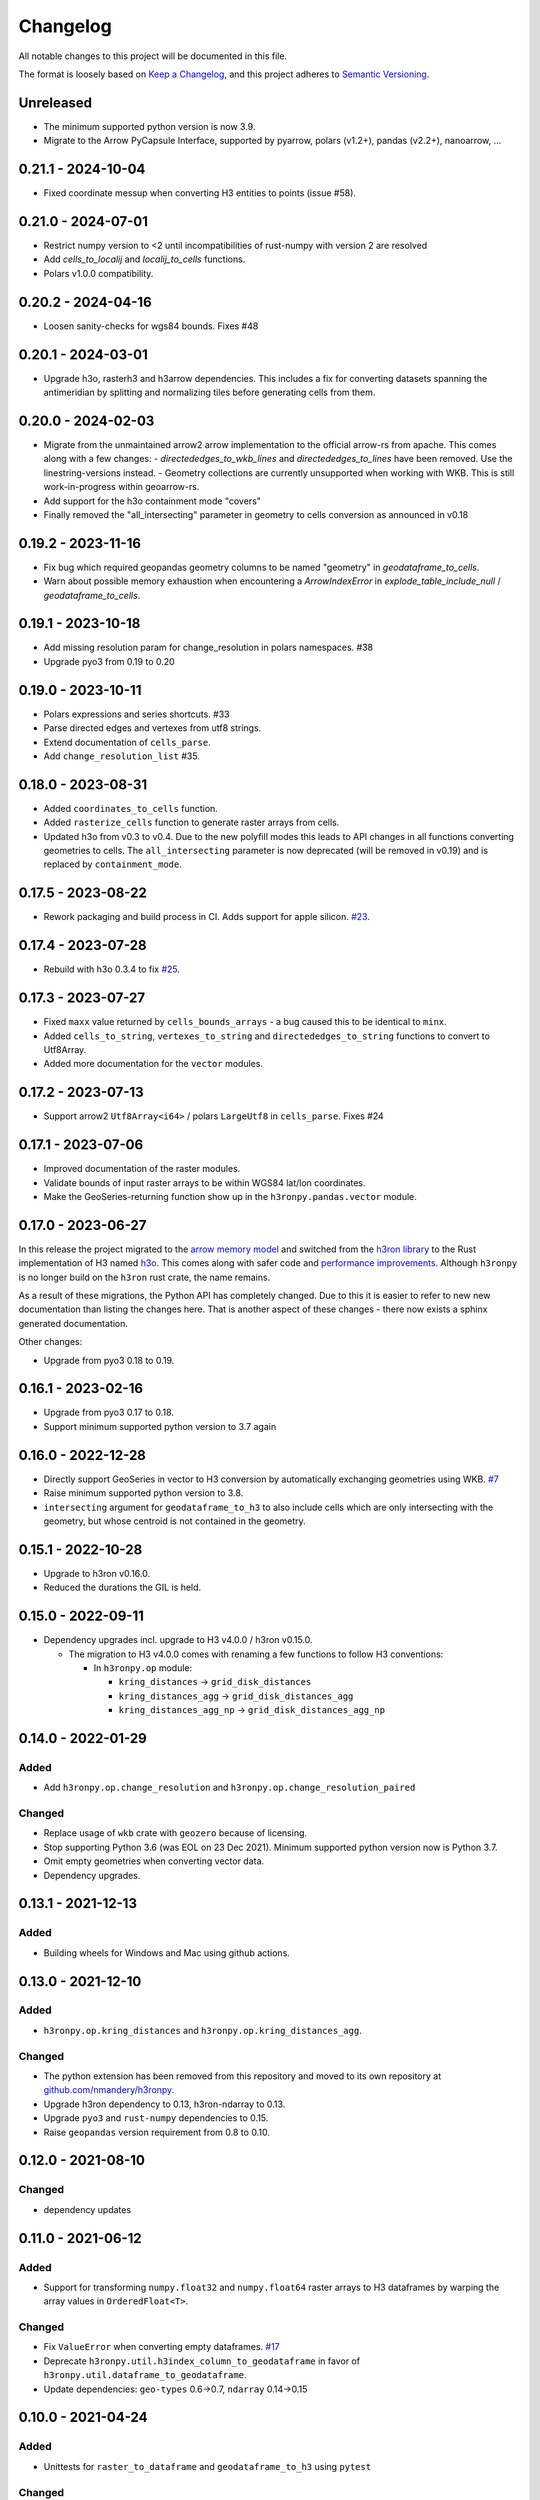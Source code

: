 Changelog
=========

All notable changes to this project will be documented in this file.

The format is loosely based on `Keep a
Changelog <https://keepachangelog.com/en/1.0.0/>`__, and this project
adheres to `Semantic
Versioning <https://semver.org/spec/v2.0.0.html>`__.


Unreleased
----------

- The minimum supported python version is now 3.9.
- Migrate to the Arrow PyCapsule Interface, supported by pyarrow, polars (v1.2+), pandas (v2.2+), nanoarrow, ...

0.21.1 - 2024-10-04
-------------------

- Fixed coordinate messup when converting H3 entities to points (issue #58).

0.21.0 - 2024-07-01
-------------------

- Restrict numpy version to <2 until incompatibilities of rust-numpy with version 2 are resolved
- Add `cells_to_localij` and `localij_to_cells` functions.
- Polars v1.0.0 compatibility.

0.20.2 - 2024-04-16
-------------------

- Loosen sanity-checks for wgs84 bounds. Fixes #48

0.20.1 - 2024-03-01
-------------------

- Upgrade h3o, rasterh3 and h3arrow dependencies. This includes a fix for converting datasets spanning the antimeridian
  by splitting and normalizing tiles before generating cells from them.

0.20.0 - 2024-02-03
-------------------

- Migrate from the unmaintained arrow2 arrow implementation to the official arrow-rs from apache. This comes along
  with a few changes:
  - `directededges_to_wkb_lines` and `directededges_to_lines` have been removed. Use the linestring-versions instead.
  - Geometry collections are currently unsupported when working with WKB. This is still work-in-progress within geoarrow-rs.
- Add support for the h3o containment mode "covers"
- Finally removed the "all_intersecting" parameter in geometry to cells conversion as announced in v0.18

0.19.2 - 2023-11-16
-------------------

- Fix bug which required geopandas geometry columns to be named "geometry" in `geodataframe_to_cells`.
- Warn about possible memory exhaustion when encountering a `ArrowIndexError` in
  `explode_table_include_null` / `geodataframe_to_cells`.

0.19.1 - 2023-10-18
-------------------

- Add missing resolution param for change_resolution in polars namespaces. #38
- Upgrade pyo3 from 0.19 to 0.20

0.19.0 - 2023-10-11
-------------------

- Polars expressions and series shortcuts. #33
- Parse directed edges and vertexes from utf8 strings.
- Extend documentation of ``cells_parse``.
- Add ``change_resolution_list`` #35.

0.18.0 - 2023-08-31
-------------------

- Added ``coordinates_to_cells`` function.
- Added ``rasterize_cells`` function to generate raster arrays from cells.
- Updated h3o from v0.3 to v0.4. Due to the new polyfill modes this leads to API changes in all functions converting
  geometries to cells. The ``all_intersecting`` parameter is now deprecated (will be removed in v0.19) and is replaced
  by ``containment_mode``.

0.17.5 - 2023-08-22
-------------------

- Rework packaging and build process in CI. Adds support for apple silicon. `#23 <https://github.com/nmandery/h3ronpy/issues/23>`_.

0.17.4 - 2023-07-28
-------------------

- Rebuild with h3o 0.3.4 to fix `#25 <https://github.com/nmandery/h3ronpy/issues/25>`_.

0.17.3 - 2023-07-27
-------------------

- Fixed ``maxx`` value returned by ``cells_bounds_arrays`` - a bug caused this to be identical to ``minx``.
- Added ``cells_to_string``, ``vertexes_to_string`` and ``directededges_to_string`` functions to convert to Utf8Array.
- Added more documentation for the ``vector`` modules.

0.17.2 - 2023-07-13
-------------------

- Support arrow2 ``Utf8Array<i64>`` / polars ``LargeUtf8`` in ``cells_parse``. Fixes #24

0.17.1 - 2023-07-06
-------------------

- Improved documentation of the raster modules.
- Validate bounds of input raster arrays to be within WGS84 lat/lon coordinates.
- Make the GeoSeries-returning function show up in the ``h3ronpy.pandas.vector`` module.


0.17.0 - 2023-06-27
-------------------

In this release the project migrated to the `arrow memory model <https://arrow.apache.org/>`_ and switched
from the `h3ron library <https://github.com/nmandery/h3ron>`_ to the Rust implementation of H3 named `h3o <https://github.com/HydroniumLabs/h3o>`_.
This comes along with safer code and `performance improvements <https://github.com/nmandery/rasterh3/issues/1>`_. Although ``h3ronpy`` is no longer
build on the ``h3ron`` rust crate, the name remains.

As a result of these migrations, the Python API has completely changed. Due to this it is easier to refer to new
new documentation than listing the changes here. That is another aspect of these changes - there now exists a sphinx generated
documentation.

Other changes:

-  Upgrade from pyo3 0.18 to 0.19.

0.16.1 - 2023-02-16
-------------------

-  Upgrade from pyo3 0.17 to 0.18.
-  Support minimum supported python version to 3.7 again

0.16.0 - 2022-12-28
--------------------

-  Directly support GeoSeries in vector to H3 conversion by
   automatically exchanging geometries using WKB.
   `#7 <https://github.com/nmandery/h3ronpy/pull/7>`__
-  Raise minimum supported python version to 3.8.
-  ``intersecting`` argument for ``geodataframe_to_h3`` to also include
   cells which are only intersecting with the geometry, but whose
   centroid is not contained in the geometry.

0.15.1 - 2022-10-28
-------------------

-  Upgrade to h3ron v0.16.0.
-  Reduced the durations the GIL is held.

0.15.0 - 2022-09-11
-------------------

-  Dependency upgrades incl. upgrade to H3 v4.0.0 / h3ron v0.15.0.

   -  The migration to H3 v4.0.0 comes with renaming a few functions to
      follow H3 conventions:

      -  In ``h3ronpy.op`` module:

         -  ``kring_distances`` -> ``grid_disk_distances``
         -  ``kring_distances_agg`` -> ``grid_disk_distances_agg``
         -  ``kring_distances_agg_np`` -> ``grid_disk_distances_agg_np``

0.14.0 - 2022-01-29
-------------------

Added
~~~~~

-  Add ``h3ronpy.op.change_resolution`` and
   ``h3ronpy.op.change_resolution_paired``

Changed
~~~~~~~

-  Replace usage of ``wkb`` crate with ``geozero`` because of licensing.
-  Stop supporting Python 3.6 (was EOL on 23 Dec 2021). Minimum
   supported python version now is Python 3.7.
-  Omit empty geometries when converting vector data.
-  Dependency upgrades.

0.13.1 - 2021-12-13
-------------------

.. _added-1:

Added
~~~~~

-  Building wheels for Windows and Mac using github actions.

0.13.0 - 2021-12-10
-------------------

.. _added-2:

Added
~~~~~

-  ``h3ronpy.op.kring_distances`` and
   ``h3ronpy.op.kring_distances_agg``.

.. _changed-1:

Changed
~~~~~~~

-  The python extension has been removed from this repository and moved
   to its own repository at
   `github.com/nmandery/h3ronpy <https://github.com/nmandery/h3ronpy>`__.
-  Upgrade h3ron dependency to 0.13, h3ron-ndarray to 0.13.
-  Upgrade ``pyo3`` and ``rust-numpy`` dependencies to 0.15.
-  Raise ``geopandas`` version requirement from 0.8 to 0.10.

0.12.0 - 2021-08-10
-------------------

.. _changed-2:

Changed
~~~~~~~

-  dependency updates

0.11.0 - 2021-06-12
-------------------

.. _added-3:

Added
~~~~~

-  Support for transforming ``numpy.float32`` and ``numpy.float64``
   raster arrays to H3 dataframes by warping the array values in
   ``OrderedFloat<T>``.

.. _changed-3:

Changed
~~~~~~~

-  Fix ``ValueError`` when converting empty dataframes.
   `#17 <https://github.com/nmandery/h3ron/issues/17>`__
-  Deprecate ``h3ronpy.util.h3index_column_to_geodataframe`` in favor of
   ``h3ronpy.util.dataframe_to_geodataframe``.
-  Update dependencies: ``geo-types`` 0.6->0.7, ``ndarray`` 0.14->0.15


0.10.0 - 2021-04-24
-------------------

.. _added-4:

Added
~~~~~

-  Unittests for ``raster_to_dataframe`` and ``geodataframe_to_h3``
   using ``pytest``

.. _changed-4:

Changed
~~~~~~~

Removed
~~~~~~~

0.9.0 - 2021-04-11
------------------

.. _added-5:

Added
~~~~~

-  Integration with geopandas ``GeoDataFrame`` to convert the contained
   geometries to H3.
-  Update of ``maturin`` to 0.10.2

.. _changed-5:

Changed
~~~~~~~

-  Simplified API of raster integration.

Earlier versions
----------------

The changes done in earlier versions where not documented in this
changelog and can only be reconstructed from the commits in git.
